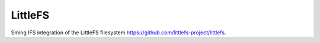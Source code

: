 LittleFS
========

Sming IFS integration of the LittleFS filesystem https://github.com/littlefs-project/littlefs.
